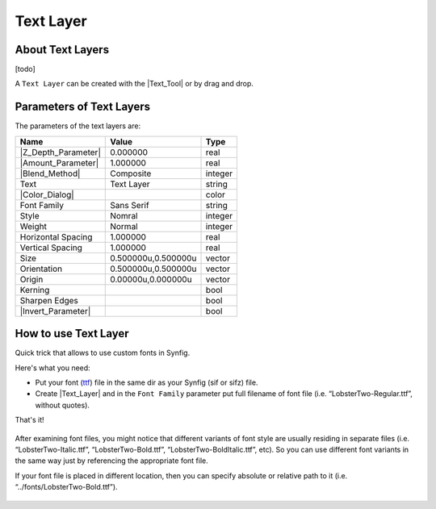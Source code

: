 .. _layer_text:

########################
    Text Layer
########################
.. figure:: text_dat/Layer_other_text_icon.png
   :alt: Layer_other_text_icon.png
   :width: 64px

   
.. _layer_text  About Text Layers:

About Text Layers
-----------------

[todo]

A ``Text Layer`` can be created with the |Text_Tool| or by
drag and drop.

.. _layer_text  Parameters of Text Layers:

Parameters of Text Layers
-------------------------

The parameters of the text layers are:

+-----------------------------------------------------------------+-------------------------+-------------------------------------+
| **Name**                                                        | **Value**               | **Type**                            | 
+-----------------------------------------------------------------+-------------------------+-------------------------------------+
|  |Type\_real\_icon.png| |Z_Depth_Parameter|                     |   0.000000              |   real                              |
+-----------------------------------------------------------------+-------------------------+-------------------------------------+
|  |Type_real_icon.png| |Amount_Parameter|                        |   1.000000              |   real                              |
+-----------------------------------------------------------------+-------------------------+-------------------------------------+
|  |Type\_integer\_icon.png| |Blend_Method|                       |  Composite              |   integer                           |
+-----------------------------------------------------------------+-------------------------+-------------------------------------+
|  |Type\_string\_icon.png| Text                                  |  Text Layer             |   string                            |
+-----------------------------------------------------------------+-------------------------+-------------------------------------+
|  |Type\_gradient\_icon.png| |Color_Dialog|                      |  |p_color_green.png|    |   color                             |
+-----------------------------------------------------------------+-------------------------+-------------------------------------+
|  |Type\_integer\_icon.png| Font Family                          |   Sans Serif            |   string                            |
+-----------------------------------------------------------------+-------------------------+-------------------------------------+
|  |Type\_integer\_icon.png| Style                                |Nomral                   |   integer                           |
+-----------------------------------------------------------------+-------------------------+-------------------------------------+
|  |Type\_integer\_icon.png| Weight                               |Normal                   |integer                              |
+-----------------------------------------------------------------+-------------------------+-------------------------------------+
|  |Type\_real\_icon.png| Horizontal Spacing                      |1.000000                 |real                                 |
+-----------------------------------------------------------------+-------------------------+-------------------------------------+
|  |Type\_real\_icon.png| Vertical Spacing                        |1.000000                 |real                                 |
+-----------------------------------------------------------------+-------------------------+-------------------------------------+
|  |Type\_vector\_icon.png| Size                                  |0.500000u,0.500000u      |vector                               |
+-----------------------------------------------------------------+-------------------------+-------------------------------------+
|  |Type\_vector\_icon.png| Orientation                           |0.500000u,0.500000u      |vector                               |
+-----------------------------------------------------------------+-------------------------+-------------------------------------+
|  |Type\_vector\_icon.png| Origin                                |0.00000u,0.000000u       |vector                               |
+-----------------------------------------------------------------+-------------------------+-------------------------------------+
|  |Type\_bool\_icon.png| Kerning                                 |  |p_checkbox_off.png|   |bool                                 |
+-----------------------------------------------------------------+-------------------------+-------------------------------------+
|  |Type\_bool\_icon.png| Sharpen Edges                           |  |p_checkbox_off.png|   |bool                                 |
+-----------------------------------------------------------------+-------------------------+-------------------------------------+
|  |Type\_bool\_icon.png| |Invert_Parameter|                      |  |p_checkbox_off.png|   |bool                                 |
+-----------------------------------------------------------------+-------------------------+-------------------------------------+

.. _layer_text  How to use Text Layer:

How to use Text Layer
---------------------

Quick trick that allows to use custom fonts in Synfig.

Here's what you need:

-  Put your font (`ttf <https://en.wikipedia.org/wiki/TrueType>`__) file
   in the same dir as your Synfig (sif or sifz) file.
-  Create |Text_Layer| and in the ``Font Family``
   parameter put full filename of font file (i.e.
   “LobsterTwo-Regular.ttf”, without quotes).

That's it!

.. figure:: text_dat/Text_layer-1.png
 
After examining font files, you might notice that different variants of
font style are usually residing in separate files (i.e.
“LobsterTwo-Italic.ttf”, “LobsterTwo-Bold.ttf”,
“LobsterTwo-BoldItalic.ttf”, etc). So you can use different font
variants in the same way just by referencing the appropriate font file.

If your font file is placed in different location, then you can specify
absolute or relative path to it (i.e. “../fonts/LobsterTwo-Bold.ttf”).

.. figure:: text_dat/Text_layer-2.png


.. |Type_real_icon.png| image:: images/Type_real_icon.png
   :width: 16px
.. |Type_integer_icon.png| image:: images/Type_integer_icon.png
   :width: 16px
.. |Type_string_icon.png| image:: images/Type_string_icon.png
   :width: 16px
.. |Type_gradient_icon.png| image:: images/Type_gradient_icon.png
   :width: 16px
.. |Type_integer_icon.png| image:: images/Type_integer_icon.png
   :width: 16px
.. |Type_vector_icon.png| image:: images/Type_vector_icon.png
   :width: 16px
.. |Type_bool_icon.png| image:: images/Type_bool_icon.png
   :width: 16px
.. |p_checkbox_off.png| image:: images/p_checkbox_off.png   
.. |p_color_green.png| image:: images/p_color_green.png   
